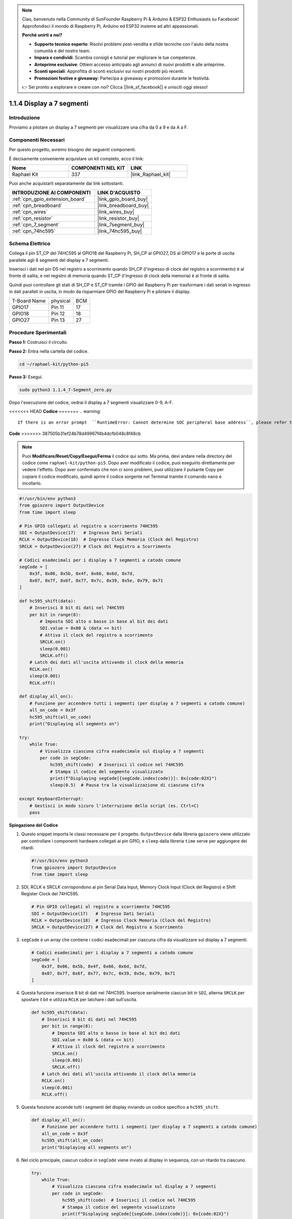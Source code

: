 .. note::

    Ciao, benvenuto nella Community di SunFounder Raspberry Pi & Arduino & ESP32 Enthusiasts su Facebook! Approfondisci il mondo di Raspberry Pi, Arduino ed ESP32 insieme ad altri appassionati.

    **Perché unirti a noi?**

    - **Supporto tecnico esperto**: Risolvi problemi post-vendita e sfide tecniche con l'aiuto della nostra comunità e del nostro team.
    - **Impara e condividi**: Scambia consigli e tutorial per migliorare le tue competenze.
    - **Anteprime esclusive**: Ottieni accesso anticipato agli annunci di nuovi prodotti e alle anteprime.
    - **Sconti speciali**: Approfitta di sconti esclusivi sui nostri prodotti più recenti.
    - **Promozioni festive e giveaway**: Partecipa a giveaway e promozioni durante le festività.

    👉 Sei pronto a esplorare e creare con noi? Clicca [|link_sf_facebook|] e unisciti oggi stesso!

.. _1.1.4_py_pi5:

1.1.4 Display a 7 segmenti
=============================

Introduzione
-----------------

Proviamo a pilotare un display a 7 segmenti per visualizzare una cifra da 0 a 9 e
da A a F.

Componenti Necessari
------------------------------

Per questo progetto, avremo bisogno dei seguenti componenti. 

.. image:: ../python_pi5/img/1.1.4_7_segment_list.png

È decisamente conveniente acquistare un kit completo, ecco il link:

.. list-table::
    :widths: 20 20 20
    :header-rows: 1

    *   - Nome	
        - COMPONENTI NEL KIT
        - LINK
    *   - Raphael Kit
        - 337
        - |link_Raphael_kit|

Puoi anche acquistarli separatamente dai link sottostanti.

.. list-table::
    :widths: 30 20
    :header-rows: 1

    *   - INTRODUZIONE AI COMPONENTI
        - LINK D'ACQUISTO

    *   - :ref:`cpn_gpio_extension_board`
        - |link_gpio_board_buy|
    *   - :ref:`cpn_breadboard`
        - |link_breadboard_buy|
    *   - :ref:`cpn_wires`
        - |link_wires_buy|
    *   - :ref:`cpn_resistor`
        - |link_resistor_buy|
    *   - :ref:`cpn_7_segment`
        - |link_7segment_buy|
    *   - :ref:`cpn_74hc595`
        - |link_74hc595_buy|


Schema Elettrico
---------------------

Collega il pin ST_CP del 74HC595 al GPIO18 del Raspberry Pi, SH_CP al GPIO27, DS
al GPIO17 e le porte di uscita parallele agli 8 segmenti del display a 7 segmenti.

Inserisci i dati nel pin DS nel registro a scorrimento quando SH_CP (l'ingresso di clock
del registro a scorrimento) è al fronte di salita, e nel registro di memoria
quando ST_CP (l'ingresso di clock della memoria) è al fronte di salita.

Quindi puoi controllare gli stati di SH_CP e ST_CP tramite i
GPIO del Raspberry Pi per trasformare i dati seriali in ingresso in dati paralleli
in uscita, in modo da risparmiare GPIO del Raspberry Pi e pilotare il display.

============ ======== ===
T-Board Name physical BCM
GPIO17       Pin 11   17
GPIO18       Pin 12   18
GPIO27       Pin 13   27
============ ======== ===

.. image:: ../python_pi5/img/1.1.4_7_segment_schematic.png


Procedure Sperimentali
------------------------------

**Passo 1:** Costruisci il circuito.

.. image:: ../python_pi5/img/1.1.4_7-Segment_circuit.png

**Passo 2:** Entra nella cartella del codice.

.. raw:: html

   <run></run>

.. code-block::

    cd ~/raphael-kit/python-pi5

**Passo 3:** Esegui.

.. raw:: html

   <run></run>

.. code-block::

    sudo python3 1.1.4_7-Segment_zero.py

Dopo l'esecuzione del codice, vedrai il display a 7 segmenti visualizzare 0-9, A-F.

<<<<<<< HEAD
**Codice**
=======
.. warning::

    If there is an error prompt  ``RuntimeError: Cannot determine SOC peripheral base address``, please refer to :ref:`faq_soc` 

**Code**
>>>>>>> 387505b31ef24b78d49967f4b4dcfb048c8f48cb

.. note::
    Puoi **Modificare/Reset/Copy/Esegui/Ferma** il codice qui sotto. Ma prima, devi andare nella directory del codice come ``raphael-kit/python-pi5``. Dopo aver modificato il codice, puoi eseguirlo direttamente per vedere l'effetto. Dopo aver confermato che non ci sono problemi, puoi utilizzare il pulsante Copy per copiare il codice modificato, quindi aprire il codice sorgente nel Terminal tramite il comando ``nano`` e incollarlo.

.. raw:: html

    <run></run>

.. code-block:: python

   #!/usr/bin/env python3
   from gpiozero import OutputDevice
   from time import sleep

   # Pin GPIO collegati al registro a scorrimento 74HC595
   SDI = OutputDevice(17)   # Ingresso Dati Seriali
   RCLK = OutputDevice(18)  # Ingresso Clock Memoria (Clock del Registro)
   SRCLK = OutputDevice(27) # Clock del Registro a Scorrimento

   # Codici esadecimali per i display a 7 segmenti a catodo comune
   segCode = [
       0x3f, 0x06, 0x5b, 0x4f, 0x66, 0x6d, 0x7d,
       0x07, 0x7f, 0x6f, 0x77, 0x7c, 0x39, 0x5e, 0x79, 0x71
   ]

   def hc595_shift(data):
       # Inserisci 8 bit di dati nel 74HC595
       per bit in range(8):
           # Imposta SDI alto o basso in base al bit dei dati
           SDI.value = 0x80 & (data << bit)
           # Attiva il clock del registro a scorrimento
           SRCLK.on()
           sleep(0.001)
           SRCLK.off()
       # Latch dei dati all'uscita attivando il clock della memoria
       RCLK.on()
       sleep(0.001)
       RCLK.off()

   def display_all_on():
       # Funzione per accendere tutti i segmenti (per display a 7 segmenti a catodo comune)
       all_on_code = 0x3f
       hc595_shift(all_on_code)
       print("Displaying all segments on")

   try:
       while True:
           # Visualizza ciascuna cifra esadecimale sul display a 7 segmenti
           per code in segCode:
               hc595_shift(code)  # Inserisci il codice nel 74HC595
               # Stampa il codice del segmento visualizzato
               print(f"Displaying segCode[{segCode.index(code)}]: 0x{code:02X}")
               sleep(0.5)  # Pausa tra la visualizzazione di ciascuna cifra

   except KeyboardInterrupt:
       # Gestisci in modo sicuro l'interruzione dello script (es. Ctrl+C)
       pass


**Spiegazione del Codice**

#. Questo snippet importa le classi necessarie per il progetto. ``OutputDevice`` dalla libreria ``gpiozero`` viene utilizzato per controllare i componenti hardware collegati ai pin GPIO, e ``sleep`` dalla libreria ``time`` serve per aggiungere dei ritardi.

   .. code-block:: python

       #!/usr/bin/env python3
       from gpiozero import OutputDevice
       from time import sleep

#. SDI, RCLK e SRCLK corrispondono ai pin Serial Data Input, Memory Clock Input (Clock del Registro) e Shift Register Clock del 74HC595.

   .. code-block:: python

       # Pin GPIO collegati al registro a scorrimento 74HC595
       SDI = OutputDevice(17)   # Ingresso Dati Seriali
       RCLK = OutputDevice(18)  # Ingresso Clock Memoria (Clock del Registro)
       SRCLK = OutputDevice(27) # Clock del Registro a Scorrimento


#. ``segCode`` è un array che contiene i codici esadecimali per ciascuna cifra da visualizzare sul display a 7 segmenti.

   .. code-block:: python

       # Codici esadecimali per i display a 7 segmenti a catodo comune
       segCode = [
           0x3f, 0x06, 0x5b, 0x4f, 0x66, 0x6d, 0x7d,
           0x07, 0x7f, 0x6f, 0x77, 0x7c, 0x39, 0x5e, 0x79, 0x71
       ]

#. Questa funzione inserisce 8 bit di dati nel 74HC595. Inserisce serialmente ciascun bit in ``SDI``, alterna ``SRCLK`` per spostare il bit e utilizza ``RCLK`` per latchare i dati sull'uscita.

   .. code-block:: python

       def hc595_shift(data):
           # Inserisci 8 bit di dati nel 74HC595
           per bit in range(8):
               # Imposta SDI alto o basso in base al bit dei dati
               SDI.value = 0x80 & (data << bit)
               # Attiva il clock del registro a scorrimento
               SRCLK.on()
               sleep(0.001)
               SRCLK.off()
           # Latch dei dati all'uscita attivando il clock della memoria
           RCLK.on()
           sleep(0.001)
           RCLK.off()

#. Questa funzione accende tutti i segmenti del display inviando un codice specifico a ``hc595_shift``.

   .. code-block:: python

       def display_all_on():
           # Funzione per accendere tutti i segmenti (per display a 7 segmenti a catodo comune)
           all_on_code = 0x3f
           hc595_shift(all_on_code)
           print("Displaying all segments on")

#. Nel ciclo principale, ciascun codice in ``segCode`` viene inviato al display in sequenza, con un ritardo tra ciascuno.

   .. code-block:: python

       try:
           while True:
               # Visualizza ciascuna cifra esadecimale sul display a 7 segmenti
               per code in segCode:
                   hc595_shift(code)  # Inserisci il codice nel 74HC595
                   # Stampa il codice del segmento visualizzato
                   print(f"Displaying segCode[{segCode.index(code)}]: 0x{code:02X}")
                   sleep(0.5)  # Pausa tra la visualizzazione di ciascuna cifra

#. Questa parte del codice gestisce in modo sicuro l'interruzione dello script (come Ctrl+C).

   .. code-block:: python

       except KeyboardInterrupt:
           # Gestisci in modo sicuro l'interruzione dello script (es. Ctrl+C)
           pass

